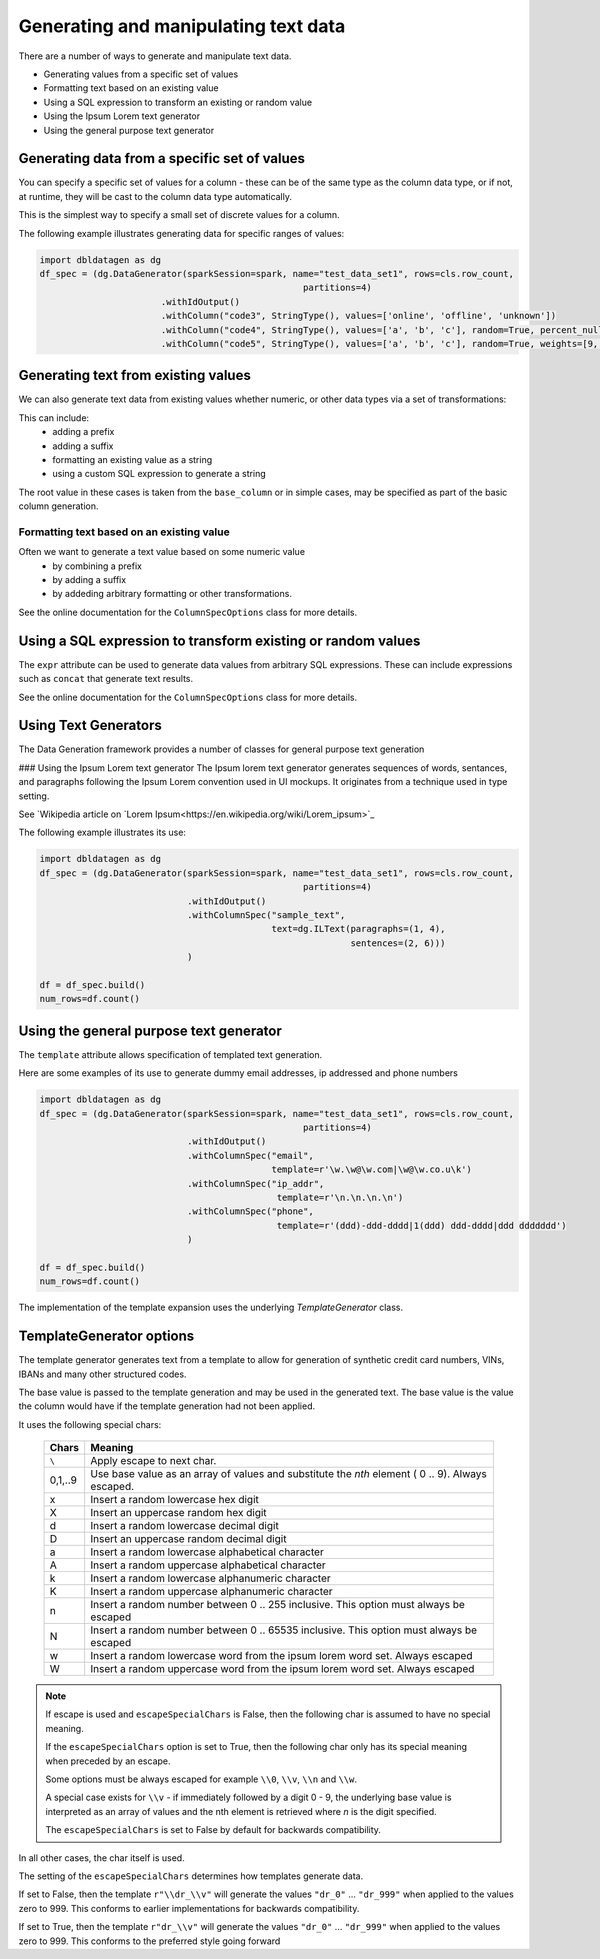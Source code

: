Generating and manipulating text data
=====================================

There are a number of ways to generate and manipulate text data.

- Generating values from a specific set of values
- Formatting text based on an existing value
- Using a SQL expression to transform an existing or random value
- Using the Ipsum Lorem text generator
- Using the general purpose text generator

Generating data from a specific set of values
---------------------------------------------
You can specify a specific set of values for a column - these can be of the same type as the column data type, 
or if not, at runtime, they will be cast to the column data type automatically.

This is the simplest way to specify a small set of discrete values for a column.

The following example illustrates generating data for specific ranges of values:

.. code-block:: python

    import dbldatagen as dg
    df_spec = (dg.DataGenerator(sparkSession=spark, name="test_data_set1", rows=cls.row_count,
                                                      partitions=4)
                           .withIdOutput()
                           .withColumn("code3", StringType(), values=['online', 'offline', 'unknown'])
                           .withColumn("code4", StringType(), values=['a', 'b', 'c'], random=True, percent_nulls=0.05)
                           .withColumn("code5", StringType(), values=['a', 'b', 'c'], random=True, weights=[9, 1, 1])

Generating text from existing values
------------------------------------
We can also generate text data from existing values whether numeric, or other data types via a set of transformations:

This can include:
    - adding a prefix
    - adding a suffix
    - formatting an existing value as a string
    - using a custom SQL expression to generate a string

The root value in these cases is taken from the ``base_column`` or in simple cases, may be specified as part of the basic
column generation.

Formatting text based on an existing value
^^^^^^^^^^^^^^^^^^^^^^^^^^^^^^^^^^^^^^^^^^

Often we want to generate a text value based on some numeric value
    - by combining a prefix
    - by adding a suffix
    - by addeding arbitrary formatting or other transformations.

See the online documentation for the ``ColumnSpecOptions`` class for more details.

Using a SQL expression to transform existing or random values
-------------------------------------------------------------

The ``expr`` attribute can be used to generate data values from arbitrary SQL expressions. These can include expressions
such as ``concat`` that generate text results.

See the online documentation for the ``ColumnSpecOptions`` class for more details.

Using Text Generators
---------------------------------------------

The Data Generation framework provides a number of classes for general purpose text generation

### Using the Ipsum Lorem text generator
The Ipsum lorem text generator generates sequences of words, sentances, and paragraphs following the 
Ipsum Lorem convention used in UI mockups. It originates from a technique used in type setting.

See `Wikipedia article on `Lorem Ipsum<https://en.wikipedia.org/wiki/Lorem_ipsum>`_

The following example illustrates its use:

.. code-block:: python

    import dbldatagen as dg
    df_spec = (dg.DataGenerator(sparkSession=spark, name="test_data_set1", rows=cls.row_count,
                                                      partitions=4)
                                .withIdOutput()
                                .withColumnSpec("sample_text",
                                                text=dg.ILText(paragraphs=(1, 4),
                                                               sentences=(2, 6)))
                                )

    df = df_spec.build()
    num_rows=df.count()

Using the general purpose text generator
---------------------------------------------

The ``template`` attribute allows specification of templated text generation.

Here are some examples of its use to generate dummy email addresses, ip addressed and phone numbers

.. code-block:: python

    import dbldatagen as dg
    df_spec = (dg.DataGenerator(sparkSession=spark, name="test_data_set1", rows=cls.row_count,
                                                      partitions=4)
                                .withIdOutput()
                                .withColumnSpec("email",
                                                template=r'\w.\w@\w.com|\w@\w.co.u\k')
                                .withColumnSpec("ip_addr",
                                                 template=r'\n.\n.\n.\n')
                                .withColumnSpec("phone",
                                                 template=r'(ddd)-ddd-dddd|1(ddd) ddd-dddd|ddd ddddddd')
                                )

    df = df_spec.build()
    num_rows=df.count()

The implementation of the template expansion uses the underlying `TemplateGenerator` class.

TemplateGenerator options
---------------------------------------------

The template generator generates text from a template to allow for generation of synthetic credit card numbers,
VINs, IBANs and many other structured codes.

The base value is passed to the template generation and may be used in the generated text. The base value is the
value the column would have if the template generation had not been applied.

It uses the following special chars:

    ========  ======================================
    Chars     Meaning
    ========  ======================================
    ``\``     Apply escape to next char.
    0,1,..9   Use base value as an array of values and substitute the `nth` element ( 0 .. 9). Always escaped.
    x         Insert a random lowercase hex digit
    X         Insert an uppercase random hex digit
    d         Insert a random lowercase decimal digit
    D         Insert an uppercase random decimal digit
    a         Insert a random lowercase alphabetical character
    A         Insert a random uppercase alphabetical character
    k         Insert a random lowercase alphanumeric character
    K         Insert a random uppercase alphanumeric character
    n         Insert a random number between 0 .. 255 inclusive. This option must always be escaped
    N         Insert a random number between 0 .. 65535 inclusive. This option must always be escaped
    w         Insert a random lowercase word from the ipsum lorem word set. Always escaped
    W         Insert a random uppercase word from the ipsum lorem word set. Always escaped
    ========  ======================================

.. note::
          If escape is used and ``escapeSpecialChars`` is False, then the following
          char is assumed to have no special meaning.

          If the ``escapeSpecialChars`` option is set to True, then the following char only has its special
          meaning when preceded by an escape.

          Some options must be always escaped for example ``\\0``, ``\\v``, ``\\n`` and ``\\w``.

          A special case exists for ``\\v`` - if immediately followed by a digit 0 - 9, the underlying base value
          is interpreted as an array of values and the nth element is retrieved where `n` is the digit specified.
          
          The ``escapeSpecialChars`` is set to False by default for backwards compatibility.

In all other cases, the char itself is used.

The setting of the ``escapeSpecialChars`` determines how templates generate data.

If set to False, then the template ``r"\\dr_\\v"`` will generate the values ``"dr_0"`` ... ``"dr_999"`` when applied
to the values zero to 999. This conforms to earlier implementations for backwards compatibility.

If set to True, then the template ``r"dr_\\v"`` will generate the values ``"dr_0"`` ... ``"dr_999"``
when applied to the values zero to 999. This conforms to the preferred style going forward


